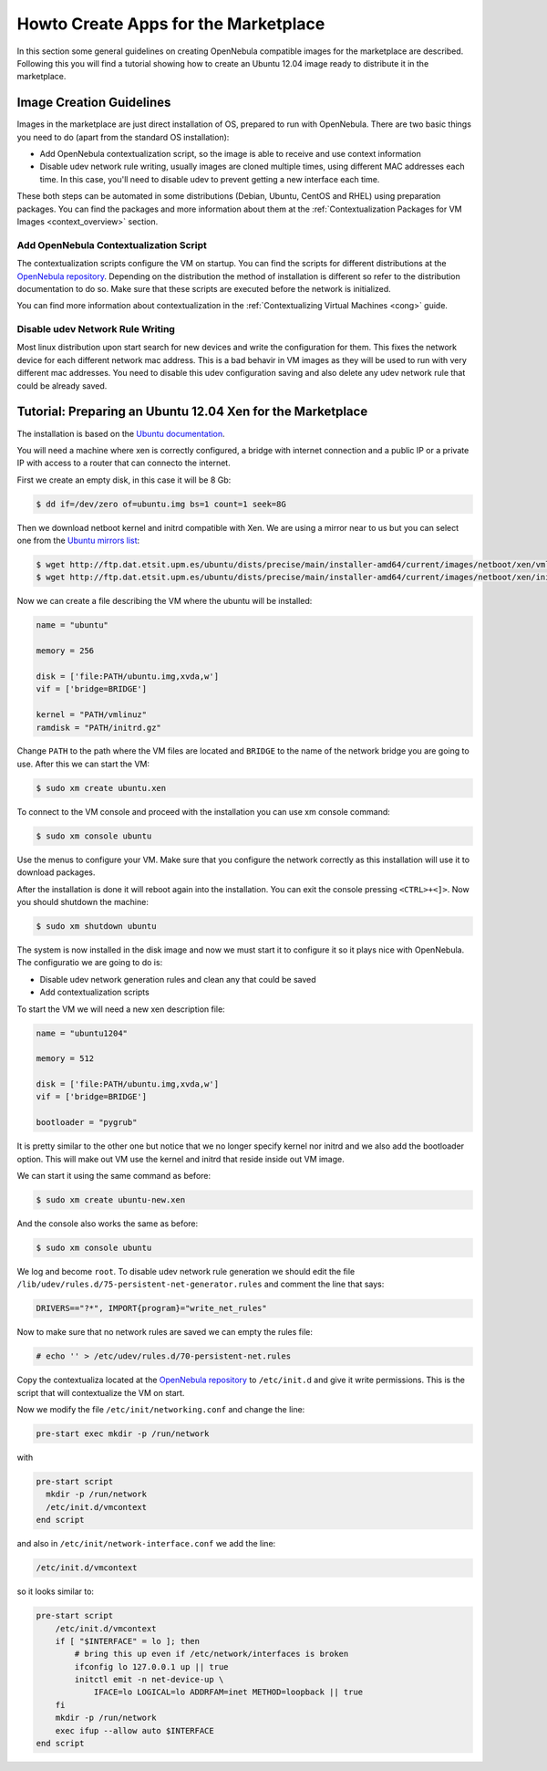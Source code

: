 .. _vm4market:

======================================
Howto Create Apps for the Marketplace
======================================

In this section some general guidelines on creating OpenNebula compatible images for the marketplace are described. Following this you will find a tutorial showing how to create an Ubuntu 12.04 image ready to distribute it in the marketplace.

Image Creation Guidelines
=========================

Images in the marketplace are just direct installation of OS, prepared to run with OpenNebula. There are two basic things you need to do (apart from the standard OS installation):

-  Add OpenNebula contextualization script, so the image is able to receive and use context information

-  Disable udev network rule writing, usually images are cloned multiple times, using different MAC addresses each time. In this case, you'll need to disable udev to prevent getting a new interface each time.

These both steps can be automated in some distributions (Debian, Ubuntu, CentOS and RHEL) using preparation packages. You can find the packages and more information about them at the :ref:`Contextualization Packages for VM Images <context_overview>` section.

Add OpenNebula Contextualization Script
---------------------------------------

The contextualization scripts configure the VM on startup. You can find the scripts for different distributions at the `OpenNebula repository <http://dev.opennebula.org/projects/opennebula/repository/revisions/master/show/share/scripts>`__. Depending on the distribution the method of installation is different so refer to the distribution documentation to do so. Make sure that these scripts are executed before the network is initialized.

You can find more information about contextualization in the :ref:`Contextualizing Virtual Machines <cong>` guide.

Disable udev Network Rule Writing
---------------------------------

Most linux distribution upon start search for new devices and write the configuration for them. This fixes the network device for each different network mac address. This is a bad behavir in VM images as they will be used to run with very different mac addresses. You need to disable this udev configuration saving and also delete any udev network rule that could be already saved.

Tutorial: Preparing an Ubuntu 12.04 Xen for the Marketplace
===========================================================

The installation is based on the `Ubuntu documentation <https://help.ubuntu.com/community/XenProposed#Manually_creating_a_PV_Guest_VM>`__.

You will need a machine where xen is correctly configured, a bridge with internet connection and a public IP or a private IP with access to a router that can connecto the internet.

First we create an empty disk, in this case it will be 8 Gb:

.. code::

    $ dd if=/dev/zero of=ubuntu.img bs=1 count=1 seek=8G

Then we download netboot kernel and initrd compatible with Xen. We are using a mirror near to us but you can select one from the `Ubuntu mirrors list <https://launchpad.net/ubuntu/+archivemirrors>`__:

.. code::

    $ wget http://ftp.dat.etsit.upm.es/ubuntu/dists/precise/main/installer-amd64/current/images/netboot/xen/vmlinuz
    $ wget http://ftp.dat.etsit.upm.es/ubuntu/dists/precise/main/installer-amd64/current/images/netboot/xen/initrd.gz

Now we can create a file describing the VM where the ubuntu will be installed:

.. code::

    name = "ubuntu"
     
    memory = 256
     
    disk = ['file:PATH/ubuntu.img,xvda,w']
    vif = ['bridge=BRIDGE']
     
    kernel = "PATH/vmlinuz"
    ramdisk = "PATH/initrd.gz"

Change ``PATH`` to the path where the VM files are located and ``BRIDGE`` to the name of the network bridge you are going to use. After this we can start the VM:

.. code::

    $ sudo xm create ubuntu.xen

To connect to the VM console and proceed with the installation you can use xm console command:

.. code::

    $ sudo xm console ubuntu

Use the menus to configure your VM. Make sure that you configure the network correctly as this installation will use it to download packages.

After the installation is done it will reboot again into the installation. You can exit the console pressing ``<CTRL>+<]>``. Now you should shutdown the machine:

.. code::

    $ sudo xm shutdown ubuntu

The system is now installed in the disk image and now we must start it to configure it so it plays nice with OpenNebula. The configuratio we are going to do is:

-  Disable udev network generation rules and clean any that could be saved
-  Add contextualization scripts

To start the VM we will need a new xen description file:

.. code::

    name = "ubuntu1204"
     
    memory = 512
     
    disk = ['file:PATH/ubuntu.img,xvda,w']
    vif = ['bridge=BRIDGE']
     
    bootloader = "pygrub"

It is pretty similar to the other one but notice that we no longer specify kernel nor initrd and we also add the bootloader option. This will make out VM use the kernel and initrd that reside inside out VM image.

We can start it using the same command as before:

.. code::

    $ sudo xm create ubuntu-new.xen

And the console also works the same as before:

.. code::

    $ sudo xm console ubuntu

We log and become ``root``. To disable udev network rule generation we should edit the file ``/lib/udev/rules.d/75-persistent-net-generator.rules`` and comment the line that says:

.. code::

    DRIVERS=="?*", IMPORT{program}="write_net_rules"

Now to make sure that no network rules are saved we can empty the rules file:

.. code::

    # echo '' > /etc/udev/rules.d/70-persistent-net.rules

Copy the contextualiza located at the `OpenNebula repository <http://dev.opennebula.org/projects/opennebula/repository/revisions/master/entry/share/scripts/ubuntu/net-vmcontext/vmcontext>`__ to ``/etc/init.d`` and give it write permissions. This is the script that will contextualize the VM on start.

Now we modify the file ``/etc/init/networking.conf`` and change the line:

.. code::

    pre-start exec mkdir -p /run/network

with

.. code::

    pre-start script
      mkdir -p /run/network
      /etc/init.d/vmcontext
    end script

and also in ``/etc/init/network-interface.conf`` we add the line:

.. code::

    /etc/init.d/vmcontext

so it looks similar to:

.. code::

    pre-start script
        /etc/init.d/vmcontext
        if [ "$INTERFACE" = lo ]; then
            # bring this up even if /etc/network/interfaces is broken
            ifconfig lo 127.0.0.1 up || true
            initctl emit -n net-device-up \
                IFACE=lo LOGICAL=lo ADDRFAM=inet METHOD=loopback || true
        fi
        mkdir -p /run/network
        exec ifup --allow auto $INTERFACE
    end script

